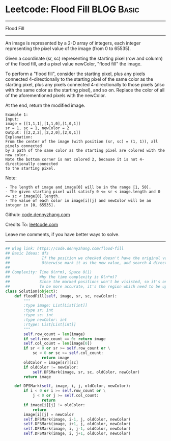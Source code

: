 * Leetcode: Flood Fill                                              :BLOG:Basic:
#+STARTUP: showeverything
#+OPTIONS: toc:nil \n:t ^:nil creator:nil d:nil
:PROPERTIES:
:type:     dfs, graph
:END:
---------------------------------------------------------------------
Flood Fill
---------------------------------------------------------------------
An image is represented by a 2-D array of integers, each integer representing the pixel value of the image (from 0 to 65535).

Given a coordinate (sr, sc) representing the starting pixel (row and column) of the flood fill, and a pixel value newColor, "flood fill" the image.

To perform a "flood fill", consider the starting pixel, plus any pixels connected 4-directionally to the starting pixel of the same color as the starting pixel, plus any pixels connected 4-directionally to those pixels (also with the same color as the starting pixel), and so on. Replace the color of all of the aforementioned pixels with the newColor.

At the end, return the modified image.
#+BEGIN_EXAMPLE
Example 1:
Input: 
image = [[1,1,1],[1,1,0],[1,0,1]]
sr = 1, sc = 1, newColor = 2
Output: [[2,2,2],[2,2,0],[2,0,1]]
Explanation: 
From the center of the image (with position (sr, sc) = (1, 1)), all pixels connected 
by a path of the same color as the starting pixel are colored with the new color.
Note the bottom corner is not colored 2, because it is not 4-directionally connected
to the starting pixel.
#+END_EXAMPLE

Note:
#+BEGIN_EXAMPLE
- The length of image and image[0] will be in the range [1, 50].
- The given starting pixel will satisfy 0 <= sr < image.length and 0 <= sc < image[0].length.
- The value of each color in image[i][j] and newColor will be an integer in [0, 65535].
#+END_EXAMPLE

Github: [[https://github.com/dennyzhang/code.dennyzhang.com/tree/master/problems/flood-fill][code.dennyzhang.com]]

Credits To: [[https://leetcode.com/problems/flood-fill/description/][leetcode.com]]

Leave me comments, if you have better ways to solve.
---------------------------------------------------------------------

#+BEGIN_SRC python
## Blog link: https://code.dennyzhang.com/flood-fill
## Basic Ideas: dfs
##              If the position we checked doesn't have the original value, stop
##              Otherwise mark it as the new value, and search 4 directions.
##
## Complexity: Time O(n*m), Space O(1)
##             Why the time complexity is O(n*m)? 
##             Since the marked positions won't be visisted, so it's one pass.
##             To be more accurate, it's the region which need to be updated
class Solution(object):
    def floodFill(self, image, sr, sc, newColor):
        """
        :type image: List[List[int]]
        :type sr: int
        :type sc: int
        :type newColor: int
        :rtype: List[List[int]]
        """
        self.row_count = len(image)
        if self.row_count == 0: return image
        self.col_count = len(image[0])
        if sr < 0 or sr >= self.row_count or \
            sc < 0 or sc >= self.col_count:
                return image
        oldColor = image[sr][sc]
        if oldColor != newColor:
            self.DFSMark(image, sr, sc, oldColor, newColor)
        return image

    def DFSMark(self, image, i, j, oldColor, newColor):
        if i < 0 or i >= self.row_count or \
            j < 0 or j >= self.col_count:
                return
        if image[i][j] != oldColor:
            return
        image[i][j] = newColor
        self.DFSMark(image, i-1, j, oldColor, newColor)
        self.DFSMark(image, i+1, j, oldColor, newColor)
        self.DFSMark(image, i, j-1, oldColor, newColor)
        self.DFSMark(image, i, j+1, oldColor, newColor)
#+END_SRC

#+BEGIN_HTML
<div style="overflow: hidden;">
<div style="float: left; padding: 5px"> <a href="https://www.linkedin.com/in/dennyzhang001"><img src="https://www.dennyzhang.com/wp-content/uploads/sns/linkedin.png" alt="linkedin" /></a></div>
<div style="float: left; padding: 5px"><a href="https://github.com/dennyzhang"><img src="https://www.dennyzhang.com/wp-content/uploads/sns/github.png" alt="github" /></a></div>
<div style="float: left; padding: 5px"><a href="https://www.dennyzhang.com/slack" target="_blank" rel="nofollow"><img src="https://slack.dennyzhang.com/badge.svg" alt="slack"/></a></div>
</div>
#+END_HTML
